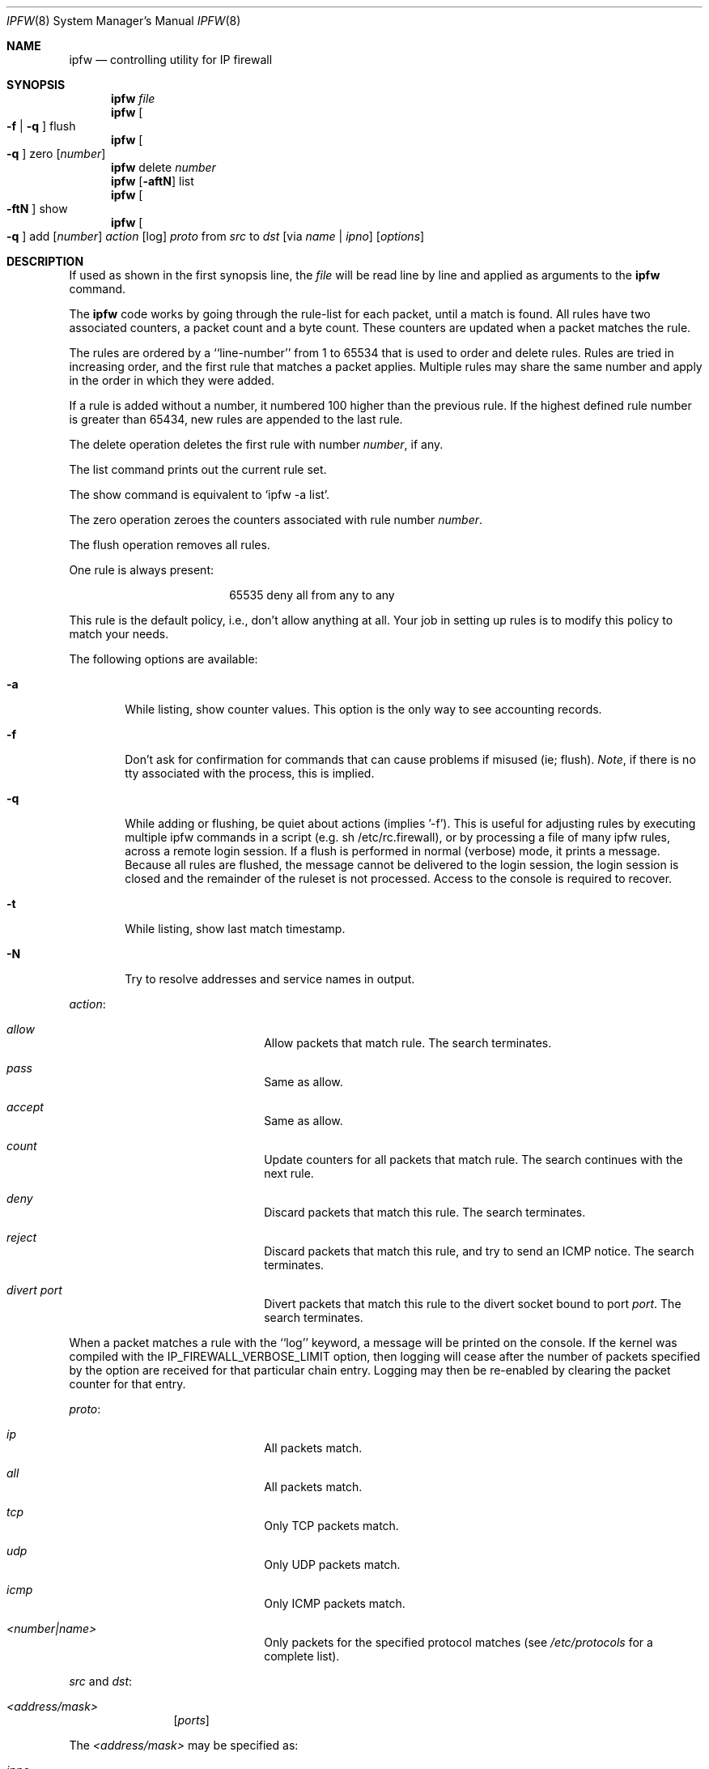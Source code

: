 .Dd July 20, 1996
.Dt IPFW 8 SMM
.Os FreeBSD
.Sh NAME
.Nm ipfw
.Nd controlling utility for IP firewall
.Sh SYNOPSIS
.Nm
.Ar file
.Nm ipfw
.Oo
.Fl f
|
.Fl q
.Oc
flush
.Nm ipfw
.Oo
.Fl q
.Oc
zero
.Op Ar number
.Nm ipfw
delete
.Ar number
.Nm ipfw
.Op Fl aftN
list
.Nm ipfw
.Oo
.Fl ftN
.Oc
show
.Nm ipfw
.Oo
.Fl q
.Oc
add
.Op Ar number
.Ar action 
.Op log
.Ar proto
from
.Ar src
to
.Ar dst
.Op via Ar name | ipno
.Op Ar options
.Sh DESCRIPTION
If used as shown in the first synopsis line, the
.Ar file
will be read line by line and applied as arguments to the 
.Nm
command.
.Pp
The
.Nm
code works by going through the rule-list for each packet,
until a match is found.
All rules have two associated counters, a packet count and
a byte count.
These counters are updated when a packet matches the rule.
.Pp
The rules are ordered by a ``line-number'' from 1 to 65534 that is used
to order and delete rules. Rules are tried in increasing order, and the
first rule that matches a packet applies.
Multiple rules may share the same number and apply in
the order in which they were added.
.Pp
If a rule is added without a number, it numbered 100 higher
than the previous rule. If the highest defined rule number is
greater than 65434, new rules are appended to the last rule.
.Pp
The delete operation deletes the first rule with number
.Ar number ,
if any.
.Pp
The list command prints out the current rule set.
.Pp
The show command is equivalent to `ipfw -a list'.
.Pp
The zero operation zeroes the counters associated with rule number
.Ar number .
.Pp
The flush operation removes all rules.
.Pp
One rule is always present:
.Bd -literal -offset center
65535 deny all from any to any
.Ed
.Pp
This rule is the default policy, i.e., don't allow anything at all.
Your job in setting up rules is to modify this policy to match your
needs.
.Pp
The following options are available:
.Bl -tag -width flag
.It Fl a
While listing, show counter values. This option is the only way to see
accounting records.
.It Fl f
Don't ask for confirmation for commands that can cause problems if misused
(ie; flush).
.Ar Note ,
if there is no tty associated with the process, this is implied.
.It Fl q
While adding or flushing, be quiet about actions (implies '-f').  This is
useful for adjusting rules by executing multiple ipfw commands in a script
(e.g. sh /etc/rc.firewall), or by processing a file of many ipfw rules,
across a remote login session.  If a flush is performed in normal
(verbose) mode, it prints a message.  Because all rules are flushed, the
message cannot be delivered to the login session, the login session is
closed and the remainder of the ruleset is not processed.  Access to the
console is required to recover. 
.It Fl t
While listing, show last match timestamp.
.It Fl N
Try to resolve addresses and service names in output.
.El
.Pp
.Ar action :
.Bl -hang -offset flag -width 1234567890123456
.It Ar allow
Allow packets that match rule.
The search terminates.
.It Ar pass
Same as allow.
.It Ar accept
Same as allow.
.It Ar count
Update counters for all packets that match rule.
The search continues with the next rule.
.It Ar deny
Discard packets that match this rule.
The search terminates.
.It Ar reject
Discard packets that match this rule, and try to send an ICMP notice.
The search terminates.
.It Ar divert port
Divert packets that match this rule to the divert socket bound to port
.Ar port .
The search terminates.
.El
.Pp
When a packet matches a rule with the ``log''
keyword, a message will be printed on the console.
If the kernel was compiled with the
.Dv IP_FIREWALL_VERBOSE_LIMIT
option, then logging will cease after the number of packets
specified by the option are received for that particular
chain entry.  Logging may then be re-enabled by clearing
the packet counter for that entry.
.Pp
.Ar proto :
.Bl -hang -offset flag -width 1234567890123456
.It Ar ip
All packets match.
.It Ar all
All packets match.
.It Ar tcp
Only TCP packets match.
.It Ar udp
Only UDP packets match.
.It Ar icmp
Only ICMP packets match.
.It Ar <number|name>
Only packets for the specified protocol matches (see
.Pa /etc/protocols
for a complete list).
.El
.Pp
.Ar src 
and
.Ar dst :
.Pp
.Bl -hang -offset flag
.It Ar <address/mask>
.Op Ar ports
.El
.Pp
The
.Em <address/mask>
may be specified as:
.Bl -hang -offset flag -width 1234567890123456
.It Ar ipno
An ipnumber of the form 1.2.3.4.
Only this exact ip number match the rule.
.It Ar ipno/bits
An ipnumber with a mask width of the form 1.2.3.4/24.
In this case all ip numbers from 1.2.3.0 to 1.2.3.255 will match.
.It Ar ipno:mask
An ipnumber with a mask width of the form 1.2.3.4:255.255.240.0.
In this case all ip numbers from 1.2.0.0 to 1.2.15.255 will match.
.El
.Pp
The sense of the match can be inverted by preceding an address with the
``not'' modifier, causing all other addresses to be matched instead. This
does not affect the selection of port numbers.
.Pp
With the TCP and UDP
.Em protocols ,
optional
.Em ports
may be specified as:
.Pp
.Bl -hang -offset flag
.It Ns {port|port-port} Ns Op ,port Ns Op ,...
.El
.Pp
Service names (from 
.Pa /etc/services )
may not be used instead of a numeric port value.
Also, note that a range may only be specified as the first value,
and the port list is limited to
.Dv IP_FW_MAX_PORTS
(as defined in 
.Pa /usr/src/sys/netinet/ip_fw.h )
ports.
.Pp
If ``via''
.Ar name
is specified, only packets received via or on their way out of an interface
matching
.Ar name
will match this rule.
.Pp
If ``via''
.Ar ipno
is specified, only packets received via or on their way out of an interface
having the address
.Ar ipno
will match this rule.
.Pp
.Ar options :
.Bl -hang -offset flag -width 1234567890123456
.It frag
Matches if the packet is a fragment and this is not the first fragment
of the datagram.
.It in
Matches if this packet was on the way in.
.It out
Matches if this packet was on the way out.
.It ipoptions Ar spec
Matches if the IP header contains the comma separated list of 
options specified in
.Ar spec .
The supported IP options are:
.Ar ssrr 
(strict source route),
.Ar lsrr 
(loose source route),
.Ar rr 
(record packet route), and
.Ar ts 
(timestamp).
The absence of a particular option may be denoted
with a ``!''.
.It established
Matches packets that have the RST or ACK bits set.
TCP packets only.
.It setup
Matches packets that have the SYN bit set but no ACK bit.
TCP packets only.
.It tcpflags Ar spec
Matches if the TCP header contains the comma separated list of
flags specified in
.Ar spec .
The supported TCP flags are:
.Ar fin ,
.Ar syn ,
.Ar rst ,
.Ar psh ,
.Ar ack ,
and
.Ar urg .
The absence of a particular flag may be denoted
with a ``!''.
.It icmptypes Ar types
Matches if the ICMP type is in the list
.Ar types .
The list may be specified as any combination of ranges
or individual types separated by commas.
.El
.Sh CHECKLIST
Here are some important points to consider when designing your
rules:
.Bl -bullet -hang -offset flag 
.It 
Remember that you filter both packets going in and out.
Most connections need packets going in both directions.
.It
Remember to test very carefully.
It is a good idea to be near the console when doing this.
.It
Don't forget the loopback interface.
.El
.Sh FINE POINTS
There is one kind of packet that the firewall will always discard,
that is an IP fragment with a fragment offset of one.
This is a valid packet, but it only has one use, to try to circumvent
firewalls.
.Pp
If you are logged in over a network, loading the LKM version of
.Nm
is probably not as straightforward as you would think.
I recommend this command line:
.Bd -literal -offset center
modload /lkm/ipfw_mod.o && \e
ipfw add 32000 allow all from any to any
.Ed
.Pp
Along the same lines, doing an
.Bd -literal -offset center
ipfw flush
.Ed
.Pp
in similar surroundings is also a bad idea.
.Sh PACKET DIVERSION
A divert socket bound to the specified port will receive all packets diverted
to that port; see
.Xr divert 4 .
If no socket is bound to the destination port, or if the kernel
wasn't compiled with divert socket support, diverted packets are dropped.
.Sh EXAMPLES
This command adds an entry which denies all tcp packets from
.Em hacker.evil.org
to the telnet port of
.Em wolf.tambov.su
from being forwarded by the host:
.Pp
.Dl ipfw add deny tcp from hacker.evil.org to wolf.tambov.su 23
.Pp 
This one disallows any connection from the entire hackers network to
my host:
.Pp
.Dl ipfw addf deny all from 123.45.67.0/24 to my.host.org
.Pp
Here is a good usage of the list command to see accounting records
and timestamp information:
.Pp
.Dl ipfw -at l
.Pp
or in short form without timestamps:
.Pp
.Dl ipfw -a l
.Pp
This rule diverts all incoming packets from 192.168.2.0/24 to divert port 5000:
.Pp
.Dl ipfw divert 5000 all from 192.168.2.0/24 to any in
.Sh SEE ALSO
.Xr divert 4 ,
.Xr ip 4 ,
.Xr ipfirewall 4 ,
.Xr protocols 5 ,
.Xr services 5 ,
.Xr reboot 8 ,
.Xr syslogd 8
.Sh BUGS
.Pp
.Em WARNING!!WARNING!!WARNING!!WARNING!!WARNING!!WARNING!!WARNING!!
.Pp
This program can put your computer in rather unusable state. When
using it for the first time, work on the console of the computer, and
do
.Em NOT
do anything you don't understand.
.Pp
When manipulating/adding chain entries, service and protocol names are
not accepted.
.Sh AUTHORS
Ugen J. S. Antsilevich,
Poul-Henning Kamp,
Alex Nash,
Archie Cobbs.
API based upon code written by Daniel Boulet for BSDI.
.Sh HISTORY
.Nm
first appeared in
.Fx 2.0 .
